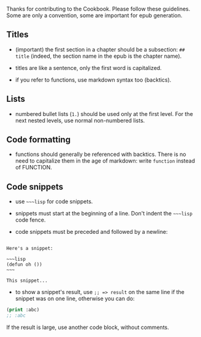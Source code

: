 Thanks for contributing to the Cookbook. Please follow these
guidelines. Some are only a convention, some are important for epub
generation.

** Titles
   :PROPERTIES:
   :CUSTOM_ID: titles
   :END:

- (important) the first section in a chapter should be a subsection: =## title= (indeed, the section name in the epub is the chapter name).

- titles are like a sentence, only the first word is capitalized.

- if you refer to functions, use markdown syntax too (backtics).

** Lists
   :PROPERTIES:
   :CUSTOM_ID: lists
   :END:

- numbered bullet lists (=1.=) should be used only at the first level. For the next nested levels, use normal non-numbered lists.

** Code formatting
   :PROPERTIES:
   :CUSTOM_ID: code-formatting
   :END:

- functions should generally be referenced with backtics. There is no need to capitalize them in the age of markdown: write =function= instead of FUNCTION.

** Code snippets
   :PROPERTIES:
   :CUSTOM_ID: code-snippets
   :END:

- use =~~~lisp= for code snippets.

- snippets must start at the beginning of a line. Don't indent the =~~~lisp= code fence.

- code snippets must be preceded and followed by a newline:

#+BEGIN_EXAMPLE

  Here's a snippet:

  ~~~lisp
  (defun oh ())
  ~~~

  This snippet...
#+END_EXAMPLE

- to show a snippet's result, use =;; => result= on the same line if the snippet was on one line, otherwise you can do:

#+BEGIN_SRC lisp
  (print :abc)
  ;; :abc
#+END_SRC

If the result is large, use another code block, without comments.
